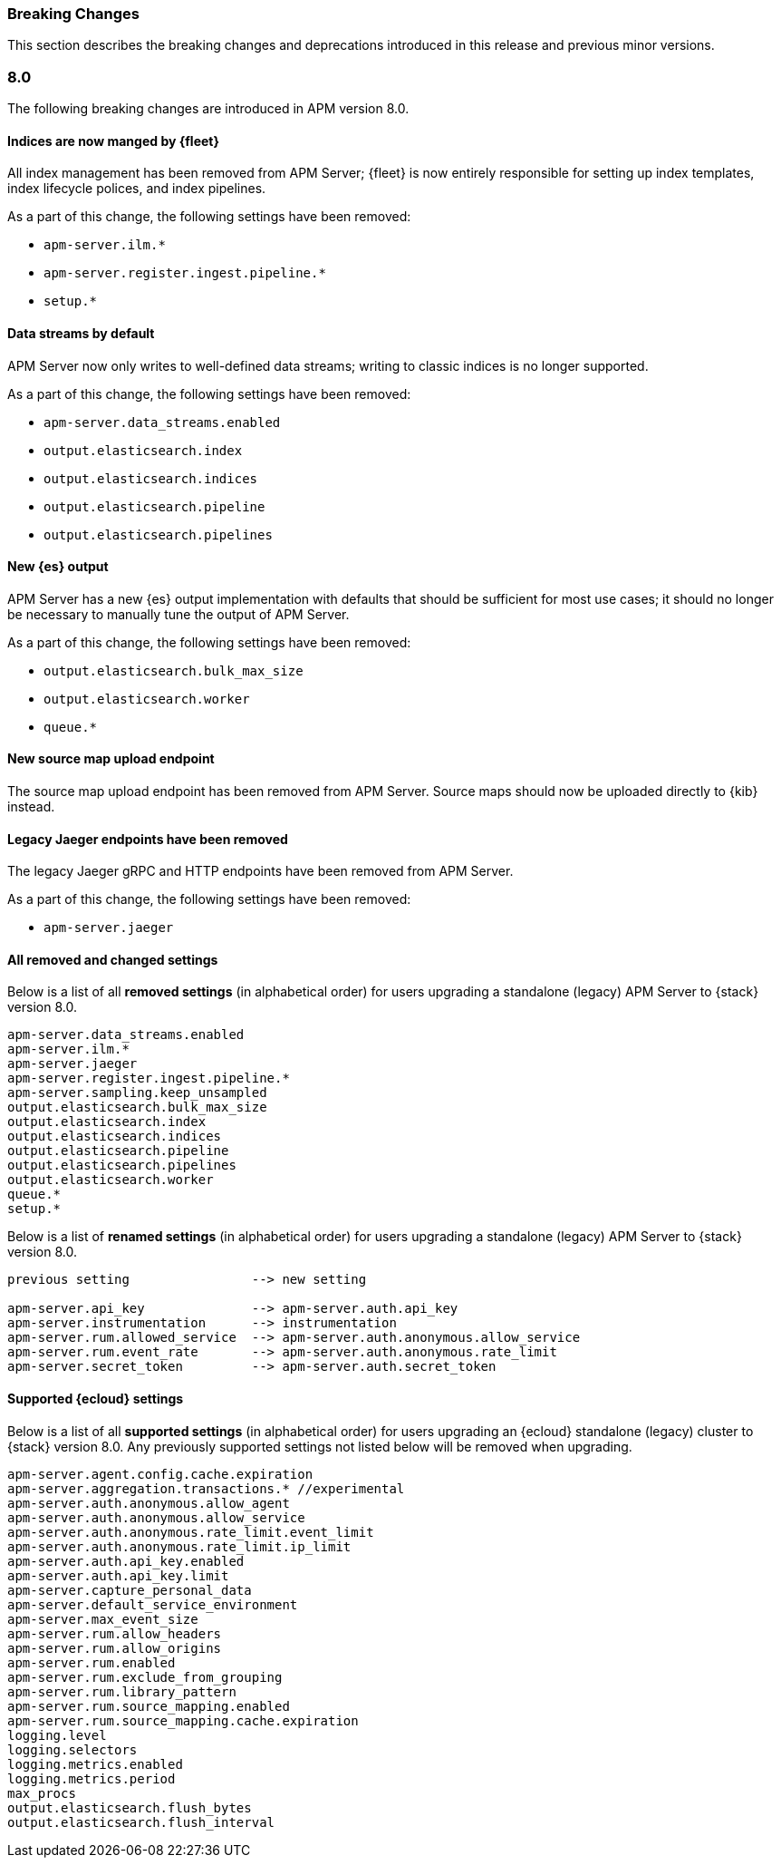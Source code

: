 :issue: https://github.com/elastic/apm-server/issues/
:pull: https://github.com/elastic/apm-server/pull/

[[apm-breaking]]
=== Breaking Changes

// These tagged regions are required for the stack-docs repo includes
// tag::81-bc[]
// end::81-bc[]

This section describes the breaking changes and deprecations introduced in this release
and previous minor versions.

[float]
[[breaking-changes-8.0]]
=== 8.0

// tag::80-bc[]
The following breaking changes are introduced in APM version 8.0.

[float]
==== Indices are now manged by {fleet}

All index management has been removed from APM Server;
{fleet} is now entirely responsible for setting up index templates, index lifecycle polices,
and index pipelines.

As a part of this change, the following settings have been removed:

* `apm-server.ilm.*`
* `apm-server.register.ingest.pipeline.*`
* `setup.*`

[float]
==== Data streams by default

APM Server now only writes to well-defined data streams;
writing to classic indices is no longer supported.

As a part of this change, the following settings have been removed:

* `apm-server.data_streams.enabled`
* `output.elasticsearch.index`
* `output.elasticsearch.indices`
* `output.elasticsearch.pipeline`
* `output.elasticsearch.pipelines`

[float]
==== New {es} output

APM Server has a new {es} output implementation with defaults that should be sufficient for
most use cases; it should no longer be necessary to manually tune the output
of APM Server.

As a part of this change, the following settings have been removed:

* `output.elasticsearch.bulk_max_size`
* `output.elasticsearch.worker`
* `queue.*`

[float]
==== New source map upload endpoint

The source map upload endpoint has been removed from APM Server.
Source maps should now be uploaded directly to {kib} instead.

[float]
==== Legacy Jaeger endpoints have been removed

The legacy Jaeger gRPC and HTTP endpoints have been removed from APM Server.

As a part of this change, the following settings have been removed:

* `apm-server.jaeger`

[float]
==== All removed and changed settings

Below is a list of all **removed settings** (in alphabetical order) for
users upgrading a standalone (legacy) APM Server to {stack} version 8.0.

[source,yml]
----
apm-server.data_streams.enabled
apm-server.ilm.*
apm-server.jaeger
apm-server.register.ingest.pipeline.*
apm-server.sampling.keep_unsampled
output.elasticsearch.bulk_max_size
output.elasticsearch.index
output.elasticsearch.indices
output.elasticsearch.pipeline
output.elasticsearch.pipelines
output.elasticsearch.worker
queue.*
setup.*
----

Below is a list of **renamed settings** (in alphabetical order) for
users upgrading a standalone (legacy) APM Server to {stack} version 8.0.

[source,yml]
----
previous setting                --> new setting

apm-server.api_key              --> apm-server.auth.api_key
apm-server.instrumentation      --> instrumentation
apm-server.rum.allowed_service  --> apm-server.auth.anonymous.allow_service
apm-server.rum.event_rate       --> apm-server.auth.anonymous.rate_limit
apm-server.secret_token         --> apm-server.auth.secret_token
----

[float]
==== Supported {ecloud} settings

Below is a list of all **supported settings** (in alphabetical order) for
users upgrading an {ecloud} standalone (legacy) cluster to {stack} version 8.0.
Any previously supported settings not listed below will be removed when upgrading.

[source,yml]
----
apm-server.agent.config.cache.expiration
apm-server.aggregation.transactions.* //experimental
apm-server.auth.anonymous.allow_agent
apm-server.auth.anonymous.allow_service
apm-server.auth.anonymous.rate_limit.event_limit
apm-server.auth.anonymous.rate_limit.ip_limit
apm-server.auth.api_key.enabled
apm-server.auth.api_key.limit
apm-server.capture_personal_data
apm-server.default_service_environment
apm-server.max_event_size
apm-server.rum.allow_headers
apm-server.rum.allow_origins
apm-server.rum.enabled
apm-server.rum.exclude_from_grouping
apm-server.rum.library_pattern
apm-server.rum.source_mapping.enabled
apm-server.rum.source_mapping.cache.expiration
logging.level
logging.selectors
logging.metrics.enabled
logging.metrics.period
max_procs
output.elasticsearch.flush_bytes
output.elasticsearch.flush_interval
----

// end::80-bc[]
